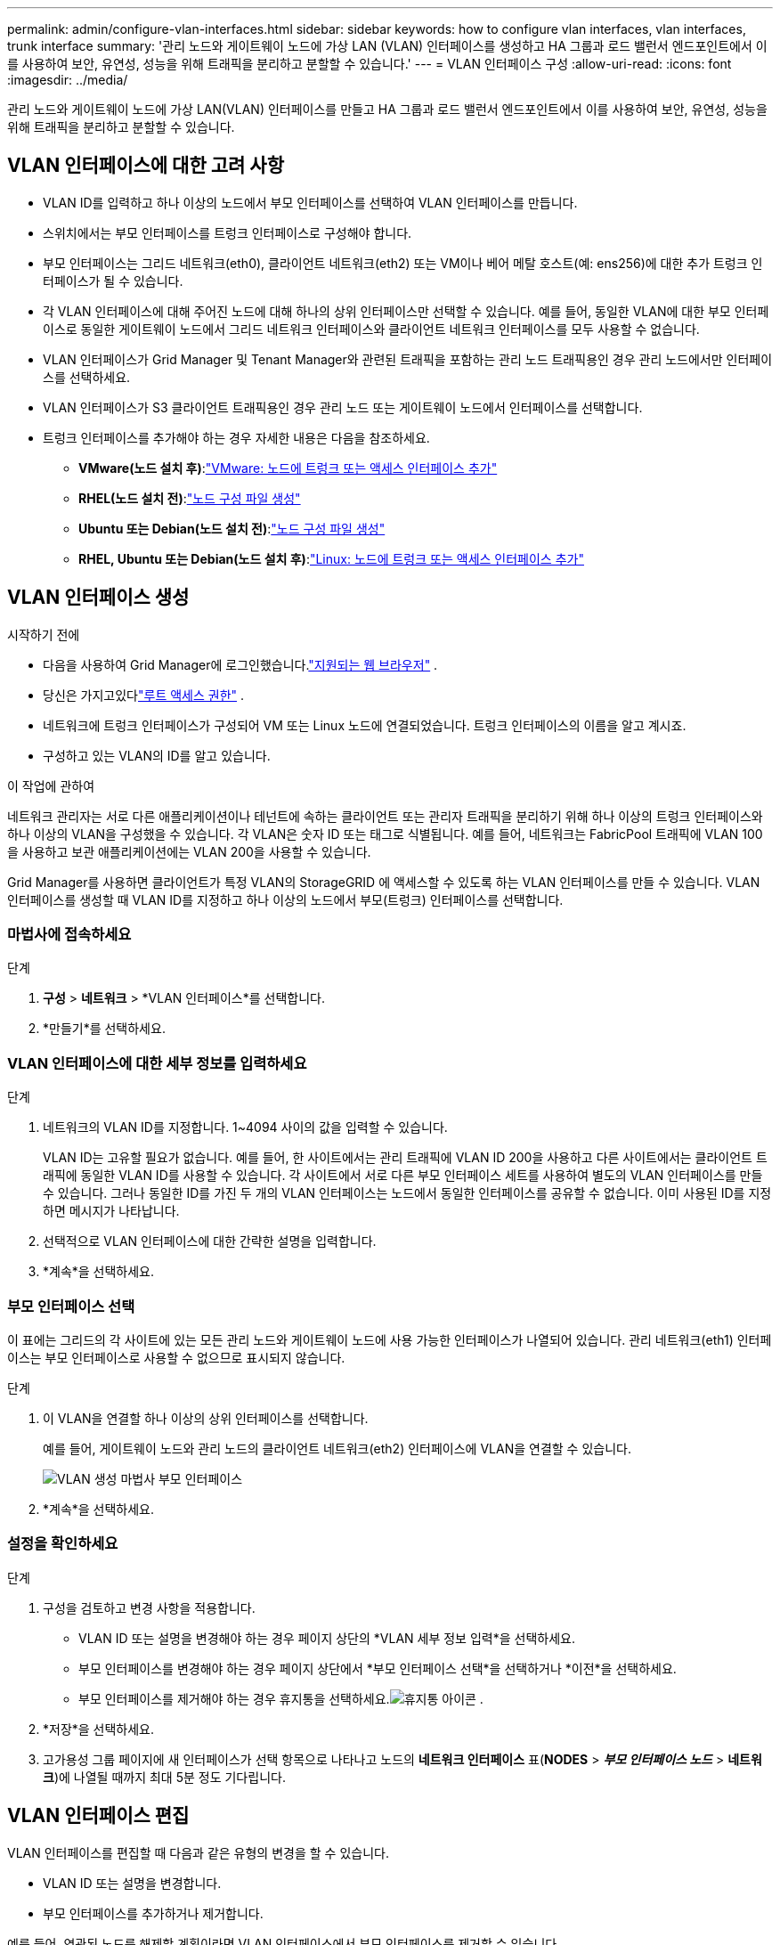 ---
permalink: admin/configure-vlan-interfaces.html 
sidebar: sidebar 
keywords: how to configure vlan interfaces, vlan interfaces, trunk interface 
summary: '관리 노드와 게이트웨이 노드에 가상 LAN (VLAN) 인터페이스를 생성하고 HA 그룹과 로드 밸런서 엔드포인트에서 이를 사용하여 보안, 유연성, 성능을 위해 트래픽을 분리하고 분할할 수 있습니다.' 
---
= VLAN 인터페이스 구성
:allow-uri-read: 
:icons: font
:imagesdir: ../media/


[role="lead"]
관리 노드와 게이트웨이 노드에 가상 LAN(VLAN) 인터페이스를 만들고 HA 그룹과 로드 밸런서 엔드포인트에서 이를 사용하여 보안, 유연성, 성능을 위해 트래픽을 분리하고 분할할 수 있습니다.



== VLAN 인터페이스에 대한 고려 사항

* VLAN ID를 입력하고 하나 이상의 노드에서 부모 인터페이스를 선택하여 VLAN 인터페이스를 만듭니다.
* 스위치에서는 부모 인터페이스를 트렁크 인터페이스로 구성해야 합니다.
* 부모 인터페이스는 그리드 네트워크(eth0), 클라이언트 네트워크(eth2) 또는 VM이나 베어 메탈 호스트(예: ens256)에 대한 추가 트렁크 인터페이스가 될 수 있습니다.
* 각 VLAN 인터페이스에 대해 주어진 노드에 대해 하나의 상위 인터페이스만 선택할 수 있습니다.  예를 들어, 동일한 VLAN에 대한 부모 인터페이스로 동일한 게이트웨이 노드에서 그리드 네트워크 인터페이스와 클라이언트 네트워크 인터페이스를 모두 사용할 수 없습니다.
* VLAN 인터페이스가 Grid Manager 및 Tenant Manager와 관련된 트래픽을 포함하는 관리 노드 트래픽용인 경우 관리 노드에서만 인터페이스를 선택하세요.
* VLAN 인터페이스가 S3 클라이언트 트래픽용인 경우 관리 노드 또는 게이트웨이 노드에서 인터페이스를 선택합니다.
* 트렁크 인터페이스를 추가해야 하는 경우 자세한 내용은 다음을 참조하세요.
+
** *VMware(노드 설치 후)*:link:../maintain/vmware-adding-trunk-or-access-interfaces-to-node.html["VMware: 노드에 트렁크 또는 액세스 인터페이스 추가"]
** *RHEL(노드 설치 전)*:link:../rhel/creating-node-configuration-files.html["노드 구성 파일 생성"]
** *Ubuntu 또는 Debian(노드 설치 전)*:link:../ubuntu/creating-node-configuration-files.html["노드 구성 파일 생성"]
** *RHEL, Ubuntu 또는 Debian(노드 설치 후)*:link:../maintain/linux-adding-trunk-or-access-interfaces-to-node.html["Linux: 노드에 트렁크 또는 액세스 인터페이스 추가"]






== VLAN 인터페이스 생성

.시작하기 전에
* 다음을 사용하여 Grid Manager에 로그인했습니다.link:../admin/web-browser-requirements.html["지원되는 웹 브라우저"] .
* 당신은 가지고있다link:admin-group-permissions.html["루트 액세스 권한"] .
* 네트워크에 트렁크 인터페이스가 구성되어 VM 또는 Linux 노드에 연결되었습니다.  트렁크 인터페이스의 이름을 알고 계시죠.
* 구성하고 있는 VLAN의 ID를 알고 있습니다.


.이 작업에 관하여
네트워크 관리자는 서로 다른 애플리케이션이나 테넌트에 속하는 클라이언트 또는 관리자 트래픽을 분리하기 위해 하나 이상의 트렁크 인터페이스와 하나 이상의 VLAN을 구성했을 수 있습니다.  각 VLAN은 숫자 ID 또는 태그로 식별됩니다.  예를 들어, 네트워크는 FabricPool 트래픽에 VLAN 100을 사용하고 보관 애플리케이션에는 VLAN 200을 사용할 수 있습니다.

Grid Manager를 사용하면 클라이언트가 특정 VLAN의 StorageGRID 에 액세스할 수 있도록 하는 VLAN 인터페이스를 만들 수 있습니다.  VLAN 인터페이스를 생성할 때 VLAN ID를 지정하고 하나 이상의 노드에서 부모(트렁크) 인터페이스를 선택합니다.



=== 마법사에 접속하세요

.단계
. *구성* > *네트워크* > *VLAN 인터페이스*를 선택합니다.
. *만들기*를 선택하세요.




=== VLAN 인터페이스에 대한 세부 정보를 입력하세요

.단계
. 네트워크의 VLAN ID를 지정합니다.  1~4094 사이의 값을 입력할 수 있습니다.
+
VLAN ID는 고유할 필요가 없습니다.  예를 들어, 한 사이트에서는 관리 트래픽에 VLAN ID 200을 사용하고 다른 사이트에서는 클라이언트 트래픽에 동일한 VLAN ID를 사용할 수 있습니다.  각 사이트에서 서로 다른 부모 인터페이스 세트를 사용하여 별도의 VLAN 인터페이스를 만들 수 있습니다.  그러나 동일한 ID를 가진 두 개의 VLAN 인터페이스는 노드에서 동일한 인터페이스를 공유할 수 없습니다.  이미 사용된 ID를 지정하면 메시지가 나타납니다.

. 선택적으로 VLAN 인터페이스에 대한 간략한 설명을 입력합니다.
. *계속*을 선택하세요.




=== 부모 인터페이스 선택

이 표에는 그리드의 각 사이트에 있는 모든 관리 노드와 게이트웨이 노드에 사용 가능한 인터페이스가 나열되어 있습니다.  관리 네트워크(eth1) 인터페이스는 부모 인터페이스로 사용할 수 없으므로 표시되지 않습니다.

.단계
. 이 VLAN을 연결할 하나 이상의 상위 인터페이스를 선택합니다.
+
예를 들어, 게이트웨이 노드와 관리 노드의 클라이언트 네트워크(eth2) 인터페이스에 VLAN을 연결할 수 있습니다.

+
image::../media/vlan-create-parent-interfaces.png[VLAN 생성 마법사 부모 인터페이스]

. *계속*을 선택하세요.




=== 설정을 확인하세요

.단계
. 구성을 검토하고 변경 사항을 적용합니다.
+
** VLAN ID 또는 설명을 변경해야 하는 경우 페이지 상단의 *VLAN 세부 정보 입력*을 선택하세요.
** 부모 인터페이스를 변경해야 하는 경우 페이지 상단에서 *부모 인터페이스 선택*을 선택하거나 *이전*을 선택하세요.
** 부모 인터페이스를 제거해야 하는 경우 휴지통을 선택하세요.image:../media/icon-trash-can.png["휴지통 아이콘"] .


. *저장*을 선택하세요.
. 고가용성 그룹 페이지에 새 인터페이스가 선택 항목으로 나타나고 노드의 *네트워크 인터페이스* 표(*NODES* > *_부모 인터페이스 노드_* > *네트워크*)에 나열될 때까지 최대 5분 정도 기다립니다.




== VLAN 인터페이스 편집

VLAN 인터페이스를 편집할 때 다음과 같은 유형의 변경을 할 수 있습니다.

* VLAN ID 또는 설명을 변경합니다.
* 부모 인터페이스를 추가하거나 제거합니다.


예를 들어, 연관된 노드를 해제할 계획이라면 VLAN 인터페이스에서 부모 인터페이스를 제거할 수 있습니다.

다음 사항에 유의하세요.

* VLAN 인터페이스가 HA 그룹에서 사용되는 경우 VLAN ID를 변경할 수 없습니다.
* HA 그룹에서 부모 인터페이스를 사용하는 경우 해당 부모 인터페이스를 제거할 수 없습니다.
+
예를 들어, VLAN 200이 노드 A와 B의 부모 인터페이스에 연결되어 있다고 가정해 보겠습니다. HA 그룹이 노드 A에 VLAN 200 인터페이스를 사용하고 노드 B에 eth2 인터페이스를 사용하는 경우 노드 B의 사용되지 않는 부모 인터페이스는 제거할 수 있지만 노드 A의 사용된 부모 인터페이스는 제거할 수 없습니다.



.단계
. *구성* > *네트워크* > *VLAN 인터페이스*를 선택합니다.
. 편집하려는 VLAN 인터페이스의 확인란을 선택합니다.  그런 다음 *작업* > *편집*을 선택합니다.
. 선택적으로 VLAN ID 또는 설명을 업데이트합니다.  그런 다음 *계속*을 선택하세요.
+
VLAN이 HA 그룹에서 사용되는 경우 VLAN ID를 업데이트할 수 없습니다.

. 선택적으로, 부모 인터페이스를 추가하거나 사용하지 않는 인터페이스를 제거하려면 확인란을 선택하거나 선택 취소합니다.  그런 다음 *계속*을 선택하세요.
. 구성을 검토하고 변경 사항을 적용합니다.
. *저장*을 선택하세요.




== VLAN 인터페이스 제거

하나 이상의 VLAN 인터페이스를 제거할 수 있습니다.

현재 HA 그룹에서 사용 중인 VLAN 인터페이스는 제거할 수 없습니다.  HA 그룹을 제거하려면 먼저 VLAN 인터페이스를 HA 그룹에서 제거해야 합니다.

클라이언트 트래픽이 중단되는 것을 방지하려면 다음 중 하나를 수행하는 것이 좋습니다.

* 이 VLAN 인터페이스를 제거하기 전에 HA 그룹에 새 VLAN 인터페이스를 추가하세요.
* 이 VLAN 인터페이스를 사용하지 않는 새로운 HA 그룹을 만듭니다.
* 제거하려는 VLAN 인터페이스가 현재 활성 인터페이스인 경우 HA 그룹을 편집합니다.  제거하려는 VLAN 인터페이스를 우선순위 목록의 맨 아래로 이동합니다.  새로운 기본 인터페이스에서 통신이 설정될 때까지 기다린 다음 HA 그룹에서 이전 인터페이스를 제거합니다.  마지막으로 해당 노드의 VLAN 인터페이스를 삭제합니다.


.단계
. *구성* > *네트워크* > *VLAN 인터페이스*를 선택합니다.
. 제거하려는 각 VLAN 인터페이스의 확인란을 선택합니다.  그런 다음 *작업* > *삭제*를 선택합니다.
. *예*를 선택하여 선택을 확인하세요.
+
선택한 모든 VLAN 인터페이스가 제거됩니다.  VLAN 인터페이스 페이지에 녹색 성공 배너가 나타납니다.


